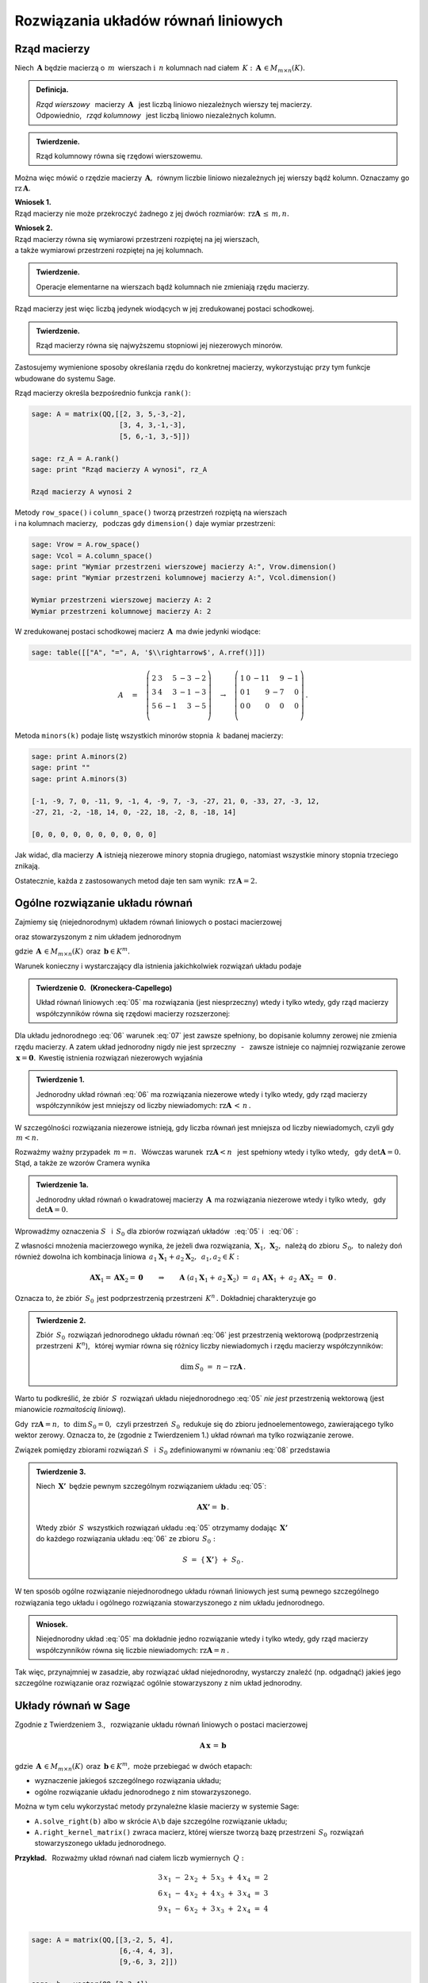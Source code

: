 .. -*- coding: utf-8 -*-

Rozwiązania układów równań liniowych
------------------------------------

Rząd macierzy
~~~~~~~~~~~~~

Niech :math:`\,\boldsymbol{A}\ ` będzie macierzą o :math:`\,m\,` wierszach
:math:`\ \ \text{i}\ \ \,n\ ` kolumnach nad ciałem 
:math:`\,K:\ \,\boldsymbol{A}\,\in M_{m\times n}(K). \\`

.. admonition:: Definicja. :math:`\,`

   *Rząd wierszowy* :math:`\,` macierzy :math:`\,\boldsymbol{A}\ \,`
   jest liczbą liniowo niezależnych wierszy tej macierzy. :math:`\\`
   Odpowiednio, :math:`\,` *rząd kolumnowy* :math:`\,` 
   jest liczbą liniowo niezależnych kolumn.

.. admonition:: Twierdzenie. :math:`\,`

   Rząd kolumnowy równa się rzędowi wierszowemu.

Można więc mówić o rzędzie macierzy :math:`\,\boldsymbol{A},\,`
równym liczbie liniowo niezależnych jej wierszy bądź kolumn.
Oznaczamy go :math:`\ \text{rz}\,\boldsymbol{A}.`

.. **Wnioski:**

   1. Rząd macierzy nie może przekroczyć żadnego z jej dwóch rozmiarów:
      :math:`\ \,\text{rz}\,\boldsymbol{A}\,\leq\,m,n.`

   2. Rząd macierzy równa się wymiarowi przestrzeni rozpiętej na jej wierszach, 
      :math:`\\` a także wymiarowi przestrzeni rozpiętej na jej kolumnach.

**Wniosek 1.** :math:`\\`
Rząd macierzy nie może przekroczyć żadnego z jej dwóch rozmiarów:
:math:`\ \,\text{rz}\boldsymbol{A}\,\leq\,m,n.`

**Wniosek 2.** :math:`\\`
Rząd macierzy równa się wymiarowi przestrzeni rozpiętej na jej wierszach, 
:math:`\\` a także wymiarowi przestrzeni rozpiętej na jej kolumnach. :math:`\\`

.. admonition:: Twierdzenie. :math:`\,`

   Operacje elementarne na wierszach bądź kolumnach 
   nie zmieniają rzędu macierzy.

.. **Wniosek.** :math:`\,`

Rząd macierzy jest więc liczbą jedynek wiodących 
w jej zredukowanej postaci schodkowej.

.. admonition:: Twierdzenie. :math:`\,`

   Rząd macierzy równa się najwyższemu stopniowi jej niezerowych minorów.  

.. **Definicja.** :math:`\,`
   *Minor stopnia* :math:`\,k\,` macierzy :math:`\,\boldsymbol{A}\,`
   jest wyznacznikiem macierzy, :math:`\,` otrzymanej z 
   :math:`\,\boldsymbol{A}\,` przez skreślenie wybranych :math:`\,m-k\,` 
   wierszy :math:`\ ` i :math:`\ \ \,n-k\,` kolumn 
   :math:`\ (1\leq k \leq m,n).`

Zastosujemy wymienione sposoby określania rzędu do konkretnej macierzy,
wykorzystując przy tym funkcje wbudowane do systemu Sage. :math:`\\`

Rząd macierzy określa bezpośrednio funkcja ``rank()``:

.. code-block:: python

   sage: A = matrix(QQ,[[2, 3, 5,-3,-2],
                        [3, 4, 3,-1,-3],
                        [5, 6,-1, 3,-5]])

   sage: rz_A = A.rank()
   sage: print "Rząd macierzy A wynosi", rz_A
   
   Rząd macierzy A wynosi 2

Metody ``row_space()`` i ``column_space()`` tworzą przestrzeń rozpiętą na 
wierszach :math:`\\` i na kolumnach macierzy, :math:`\,` podczas gdy 
``dimension()`` daje wymiar przestrzeni:

.. code-block:: python

   sage: Vrow = A.row_space()
   sage: Vcol = A.column_space()
   sage: print "Wymiar przestrzeni wierszowej macierzy A:", Vrow.dimension()
   sage: print "Wymiar przestrzeni kolumnowej macierzy A:", Vcol.dimension()

   Wymiar przestrzeni wierszowej macierzy A: 2
   Wymiar przestrzeni kolumnowej macierzy A: 2

W zredukowanej postaci schodkowej macierz :math:`\,\boldsymbol{A}\,` 
ma dwie jedynki wiodące:

.. code-block:: python

   sage: table([["A", "=", A, '$\\rightarrow$', A.rref()]])

.. math::

   A\quad =\quad
   \left(\begin{array}{rrrrr}
      2 & 3 &  5 & -3 & -2 \\
      3 & 4 &  3 & -1 & -3 \\
      5 & 6 & -1 &  3 & -5 \\
   \end{array}\right)\quad\rightarrow\quad\left(\begin{array}{rrrrr}
                                             1 & 0 & -11 &  9 & -1 \\
                                             0 & 1 &   9 & -7 &  0 \\
                                             0 & 0 &   0 &  0 &  0 \\
                                          \end{array}\right)\,.

Metoda ``minors(k)`` podaje listę wszystkich minorów stopnia :math:`\,k\ ` 
badanej macierzy:

.. code-block:: python
   
   sage: print A.minors(2)
   sage: print ""
   sage: print A.minors(3)

   [-1, -9, 7, 0, -11, 9, -1, 4, -9, 7, -3, -27, 21, 0, -33, 27, -3, 12,
   -27, 21, -2, -18, 14, 0, -22, 18, -2, 8, -18, 14]
   
   [0, 0, 0, 0, 0, 0, 0, 0, 0, 0]

Jak widać, dla macierzy :math:`\,\boldsymbol{A}\ ` 
istnieją niezerowe minory stopnia drugiego, 
natomiast wszystkie minory stopnia trzeciego znikają. :math:`\\`

Ostatecznie, każda z zastosowanych metod daje ten sam wynik: 
:math:`\ \,\text{rz}\,\boldsymbol{A} = 2.`

Ogólne rozwiązanie układu równań
~~~~~~~~~~~~~~~~~~~~~~~~~~~~~~~~

Zajmiemy się (niejednorodnym) układem równań liniowych o postaci macierzowej

.. math::
   :label: 05

   \boldsymbol{A}\,\boldsymbol{x}\,=\,\boldsymbol{b}

oraz stowarzyszonym z nim układem jednorodnym

.. math::
   :label: 06

   \boldsymbol{A}\,\boldsymbol{x}\,=\,\boldsymbol{0}\,,

gdzie :math:`\,\boldsymbol{A}\,\in M_{m\times n}(K)\,`
oraz :math:`\,\boldsymbol{b}\in K^m.`

Warunek konieczny i wystarczający dla istnienia 
jakichkolwiek rozwiązań układu podaje

.. **Twierdzenie 0.** :math:`\,` (Kroneckera-Capellego) :math:`\\`

.. admonition:: Twierdzenie 0. :math:`\,` (Kroneckera-Capellego) :math:`\,`

   Układ równań liniowych :eq:`05` ma rozwiązania (jest niesprzeczny) 
   wtedy i tylko wtedy, gdy rząd macierzy współczynników
   równa się rzędowi macierzy rozszerzonej:

   .. math::
      :label: 07
      
      \text{rz}\,\boldsymbol{A}\,=\,\text{rz}\,\boldsymbol{B}\,,\qquad\text
      {gdzie}\quad\boldsymbol{B}\,=\,[\,\boldsymbol{A}\,|\,\boldsymbol{b}\,].

Dla układu jednorodnego :eq:`06` warunek :eq:`07` jest zawsze spełniony,
bo dopisanie kolumny zerowej nie zmienia rzędu macierzy. A zatem układ 
jednorodny nigdy nie jest sprzeczny :math:`\,` - :math:`\,` zawsze istnieje 
co najmniej rozwiązanie zerowe :math:`\,\boldsymbol{x} = \boldsymbol{0}.\,`
Kwestię istnienia rozwiązań niezerowych wyjaśnia

.. **Twierdzenie 1.** :math:`\\`

.. admonition:: Twierdzenie 1. :math:`\,`

   Jednorodny układ równań :eq:`06` ma rozwiązania niezerowe wtedy i tylko 
   wtedy, gdy rząd macierzy współczynników jest mniejszy od liczby niewiadomych:
   :math:`\ \ \text{rz}\boldsymbol{A}\,<\,n\,.`

W szczególności rozwiązania niezerowe istnieją, 
gdy liczba równań jest mniejsza od liczby niewiadomych, czyli gdy :math:`\,m<n.`

Rozważmy ważny przypadek :math:`\ \,m=n.\ \,` 
Wówczas warunek :math:`\ \,\text{rz}\boldsymbol{A}<n\ \,` jest spełniony wtedy 
i tylko wtedy, :math:`\,` gdy :math:`\ \det\boldsymbol{A}=0.\ \,` 
Stąd, a także ze wzorów Cramera wynika

.. admonition:: Twierdzenie 1a.
   
   Jednorodny układ równań o kwadratowej macierzy :math:`\,\boldsymbol{A}\,`
   ma rozwiązania niezerowe wtedy i tylko wtedy, :math:`\,` 
   gdy :math:`\ \det\boldsymbol{A}=0.`

:math:`\;`

Wprowadźmy oznaczenia :math:`\ S\ \,` i :math:`\ \,S_0\ ` dla zbiorów rozwiązań 
układów :math:`\,` :eq:`05` :math:`\ ` i :math:`\ \,` :eq:`06` : 

.. math::
   :label: 08

   S\ :\,=\ \{\,\boldsymbol{X}\in K^n:\ \boldsymbol{A}\boldsymbol{X}\,=
   \,\boldsymbol{b}\,\}\,,\qquad S_0\ :\,=
   \ \{\,\boldsymbol{X}\in K^n:\ \boldsymbol{A}\boldsymbol{X}\,=
   \,\boldsymbol{0}\,\}\,.

Z własności mnożenia macierzowego wynika, że jeżeli dwa rozwiązania,
:math:`\,\boldsymbol{X}_1,\,\boldsymbol{X}_2,\,` należą do zbioru 
:math:`\,S_0,\,` to należy doń również dowolna ich kombinacja liniowa
:math:`\,a_1\boldsymbol{X}_1+a_2\boldsymbol{X}_2,\ \,a_1,a_2\in K:`

.. math::
   
   \boldsymbol{A}\boldsymbol{X}_1=\boldsymbol{A}\boldsymbol{X}_2=\boldsymbol{0}
   \qquad\Rightarrow\qquad\boldsymbol{A}\ (a_1\boldsymbol{X}_1+
   \,a_2\boldsymbol{X}_2)\ =\ a_1\,\boldsymbol{A}\boldsymbol{X}_1\,+
   \ a_2\,\boldsymbol{A}\boldsymbol{X}_2\ =\ \boldsymbol{0}\,.

Oznacza to, że zbiór :math:`\,S_0\,` jest podprzestrzenią przestrzeni 
:math:`\,K^n\,.\ ` Dokładniej charakteryzuje go

.. **Twierdzenie 2.** :math:`\\`

.. admonition:: Twierdzenie 2. :math:`\,`

   Zbiór :math:`\,S_0\,` rozwiązań jednorodnego układu równań :eq:`06`
   jest przestrzenią wektorową (podprzestrzenią przestrzeni :math:`\,K^n`), 
   :math:`\,` której wymiar równa się różnicy liczby niewiadomych 
   i rzędu macierzy współczynników:
   
   .. math::
   
      \text{dim}\,S_0\ =\ n - \text{rz}\boldsymbol{A}\,.

Warto tu podkreślić, że zbiór :math:`\,S\,` rozwiązań układu niejednorodnego 
:eq:`05` *nie jest* przestrzenią wektorową 
(jest mianowicie *rozmaitością liniową*).

Gdy :math:`\,\text{rz}\boldsymbol{A} = n,\,` to :math:`\,\text{dim}\,S_0 = 0,\,`
czyli przestrzeń :math:`\,S_0\,` redukuje się do zbioru jednoelementowego,
zawierającego tylko wektor zerowy. Oznacza to, że (zgodnie z Twierdzeniem 1.) 
układ równań ma tylko rozwiązanie  zerowe.

.. **Wniosek.** :math:`\,`

.. .. admonition:: Wniosek. :math:`\,`

      Rozwiązanie zerowe jest jedynym rozwiązaniem jednorodnego układu równań 
      :eq:`06` wtedy i tylko wtedy, gdy rząd macierzy współczynników równa się 
      liczbie niewiadomych: :math:`\ \ \text{rz}\boldsymbol{A} = n\,.\ \,`
   
.. Wniosek ten wynika też bezpośrednio z Twierdzenia 1. :math:`\\`

Związek pomiędzy zbiorami rozwiązań :math:`\ S\ \,` i :math:`\ \,S_0\ `
zdefiniowanymi w równaniu :eq:`08` przedstawia

.. **Twierdzenie 3.** :math:`\\`

.. admonition:: Twierdzenie 3. :math:`\,`

   Niech :math:`\,\boldsymbol{X'}\,` będzie pewnym szczególnym rozwiązaniem 
   układu :eq:`05`:
   
   .. math::
      
      \boldsymbol{A}\boldsymbol{X'} =\ \boldsymbol{b}\,.      
   
   Wtedy zbiór :math:`\,S\,` wszystkich rozwiązań układu :eq:`05` otrzymamy
   dodając :math:`\,\boldsymbol{X'}\,` :math:`\\` 
   do każdego rozwiązania układu :eq:`06` ze zbioru :math:`\,S_0 :`
   
   .. math::
   
      S\ =\ \{\,\boldsymbol{X'}\}\ +\ S_0\,.

W ten sposób ogólne rozwiązanie niejednorodnego układu równań liniowych
jest sumą pewnego szczególnego rozwiązania tego układu i ogólnego rozwiązania
stowarzyszonego z nim układu jednorodnego.

.. **Wniosek.** :math:`\\`

.. admonition:: Wniosek. :math:`\,`

   Niejednorodny układ :eq:`05` ma dokładnie jedno rozwiązanie
   wtedy i tylko wtedy, gdy rząd macierzy współczynników
   równa się liczbie niewiadomych: :math:`\ \text{rz}\boldsymbol{A} = n\,.\ `

.. Jest to konsekwencja poprzedniego wniosku z Twierdzenia 2. :math:`\\`

Tak więc, przynajmniej w zasadzie, aby rozwiązać układ niejednorodny,
wystarczy znaleźć (np. odgadnąć) jakieś jego szczególne rozwiązanie
oraz rozwiązać ogólnie stowarzyszony z nim układ jednorodny. 

Układy równań w Sage
~~~~~~~~~~~~~~~~~~~~

Zgodnie z Twierdzeniem 3., :math:`\,` rozwiązanie układu równań liniowych 
o postaci macierzowej

.. math::
   
   \boldsymbol{A}\,\boldsymbol{x}\,=\,\boldsymbol{b}
 
gdzie :math:`\,\boldsymbol{A}\,\in M_{m\times n}(K)\,`
oraz :math:`\,\boldsymbol{b}\in K^m,\ `
może przebiegać w dwóch etapach:

* wyznaczenie jakiegoś szczególnego rozwiązania układu;
* ogólne rozwiązanie układu jednorodnego z nim stowarzyszonego.

Można w tym celu wykorzystać metody przynależne klasie macierzy w systemie Sage:

* ``A.solve_right(b)`` albo w skrócie ``A\b`` 
  daje szczególne rozwiązanie układu;
* ``A.right_kernel_matrix()`` zwraca macierz, której wiersze tworzą
  bazę przestrzeni :math:`\,S_0\,` rozwiązań stowarzyszonego 
  układu jednorodnego. :math:`\\`

**Przykład.** :math:`\,` Rozważmy układ równań 
nad ciałem liczb wymiernych :math:`\,Q:`

.. math::
   
   \begin{array}{l} 
      3\,x_1\ -\ 2\,x_2\ +\ 5\,x_3\ +\ 4\,x_4\ =\ 2 \\
      6\,x_1\ -\ 4\,x_2\ +\ 4\,x_3\ +\ 3\,x_4\ =\ 3 \\
      9\,x_1\ -\ 6\,x_2\ +\ 3\,x_3\ +\ 2\,x_4\ =\ 4 \\
   \end{array}

.. code-block:: python
   
   sage: A = matrix(QQ,[[3,-2, 5, 4],
                        [6,-4, 4, 3],
                        [9,-6, 3, 2]])
               
   sage: b = vector(QQ,[2,3,4])

   # Rozwiązanie szczególne:
   sage: X = A.solve_right(b)

   # Wiersze macierzy B0 tworzą bazę
   # przestrzeni rozwiązań układu jednorodnego:
   sage: B0 = A.right_kernel_matrix()    
                               
   sage: show((X, B0))

.. math::
      
   \left(\quad\left(\ \frac{7}{18}\,,\ 0\,,\ \frac{1}{6}\,,\ 0\ \right),\quad
   \left(\ \begin{array}{rrrr}
      1 & 0 & -15 &  18 \\
      0 & 1 &  10 & -12 \\
   \end{array}\ \right)\quad\right)

.. code-block:: python
   
   sage: # Sprawdzenie wyników:
   sage: A*X==b, A*B0.transpose()==zero_matrix(QQ,3,2)

   (True, True)

:math:`\;`

A zatem ogólnym rozwiązaniem układu jest zbiór wektorów postaci

.. math:: \\

   \left[\begin{array}{r}
       x_1 \\ x_2 \\ x_3 \\ x_4 
   \end{array}\right]\quad =\quad 
   \left[\begin{array}{c} 
       \small{7/18} \\ 0 \\ \small{1/6} \\ 0 
   \end{array}\right]\ \ +\ \ s\ \, 
   \left[\begin{array}{r} 
       1 \\ 0 \\ -15 \\  18 
   \end{array}\right]\ \ +\ \ t\ \, 
   \left[\begin{array}{r} 
       0 \\ 1 \\  10 \\ -12 
   \end{array}\right]\,,\qquad s,t\in Q\,.




